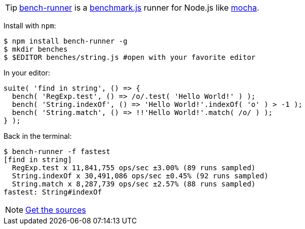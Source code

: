 TIP: https://github.com/venkatperi/bench-runner[bench-runner] is a http://www.benchmarkjs.com[benchmark.js] runner for Node.js like
http://mochajs.org/[mocha].


Install with `npm`:

[source, bash]
$ npm install bench-runner -g
$ mkdir benches
$ $EDITOR benches/string.js #open with your favorite editor

In your editor:

[source,javascript]
suite( 'find in string', () => {
  bench( 'RegExp.test', () => /o/.test( 'Hello World!' ) );
  bench( 'String.indexOf', () => 'Hello World!'.indexOf( 'o' ) > -1 );
  bench( 'String.match', () => !!'Hello World!'.match( /o/ ) );
} );

Back in the terminal:

[source,bash]
$ bench-runner -f fastest
[find in string]
  RegExp.test x 11,841,755 ops/sec ±3.00% (89 runs sampled)
  String.indexOf x 30,491,086 ops/sec ±0.45% (92 runs sampled)
  String.match x 8,287,739 ops/sec ±2.57% (88 runs sampled)
fastest: String#indexOf

[icon="/images/icons/github"]
[NOTE]
https://github.com/venkatperi/bench-runner[Get the sources]

